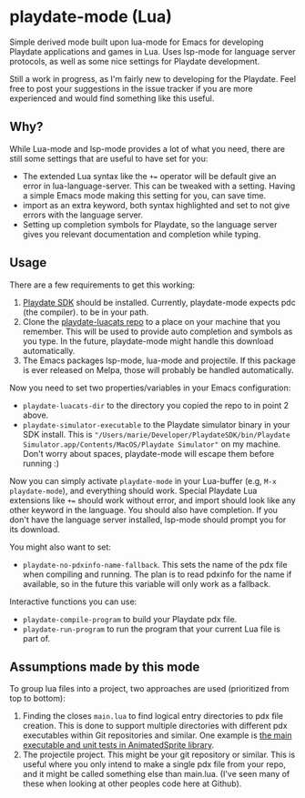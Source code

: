* playdate-mode (Lua)
Simple derived mode built upon lua-mode for Emacs for developing Playdate applications and games in Lua. Uses lsp-mode for language server protocols, as well as some nice settings for Playdate development.


Still a work in progress, as I'm fairly new to developing for the Playdate. Feel free to post your suggestions in the issue tracker if you are more experienced and would find something like this useful.

** Why?
While Lua-mode and lsp-mode provides a lot of what you need, there are still some settings that are useful to have set for you:
- The extended Lua syntax like the =+== operator will be default give an error in lua-language-server. This can be tweaked with a setting. Having a simple Emacs mode making this setting for you, can save time.
- import as an extra keyword, both syntax highlighted and set to not give errors with the language server.
- Setting up completion symbols for Playdate, so the language server gives you relevant documentation and completion while typing.
  

** Usage
There are a few requirements to get this working:
1. [[https://play.date/dev/][Playdate SDK]] should be installed. Currently, playdate-mode expects pdc (the compiler). to be in your path. 
2. Clone the [[https://github.com/notpeter/playdate-luacats][playdate-luacats repo]] to a place on your machine that you remember. This will be used to provide auto completion and symbols as you type. In the future, playdate-mode might handle this download automatically.
3. The Emacs packages lsp-mode, lua-mode and projectile. If this package is ever released on Melpa, those will probably be handled automatically.


Now you need to set two properties/variables in your Emacs configuration:
- =playdate-luacats-dir= to the directory you copied the repo to in point 2 above.
- =playdate-simulator-executable= to the Playdate simulator binary in your SDK install. This is ="/Users/marie/Developer/PlaydateSDK/bin/Playdate Simulator.app/Contents/MacOS/Playdate Simulator"= on my machine. Don't worry about spaces, playdate-mode will escape them before running :)


Now you can simply activate =playdate-mode= in your Lua-buffer (e.g, =M-x playdate-mode=), and everything should work. Special Playdate Lua extensions like =+== should work without error, and import should look like any other keyword in the language. You should also have completion. If you don't have the language server installed, lsp-mode should prompt you for its download.


You might also want to set:
- =playdate-no-pdxinfo-name-fallback=. This sets the name of the pdx file when compiling and running. The plan is to read pdxinfo for the name if available, so in the future this variable will only work as a fallback.



Interactive functions you can use:
- =playdate-compile-program= to build your Playdate pdx file.
- =playdate-run-program= to run the program that your current Lua file is part of.


** Assumptions made by this mode
To group lua files into a project, two approaches are used (prioritized from top to bottom):
1. Finding the closes =main.lua= to find logical entry directories to pdx file creation. This is done to support multiple directories with different pdx executables within Git repositories and similar. One example is [[https://github.com/Whitebrim/AnimatedSprite/blob/master/tests/unit-tests/source/main.lua][the main executable and unit tests in AnimatedSprite library]].
2. The projectile project. This might be your git repository or similar. This is useful where you only intend to make a single pdx file from your repo, and it might be called something else than main.lua. (I've seen many of these when looking at other peoples code here at Github).
